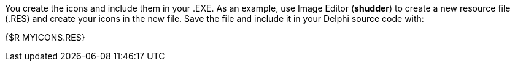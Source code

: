 You create the icons and include them in your .EXE. As an example, use Image Editor (*shudder*) to create a new resource file (.RES) and create your icons in the new file. Save the file and include it in your Delphi source code with:

{$R MYICONS.RES} 
